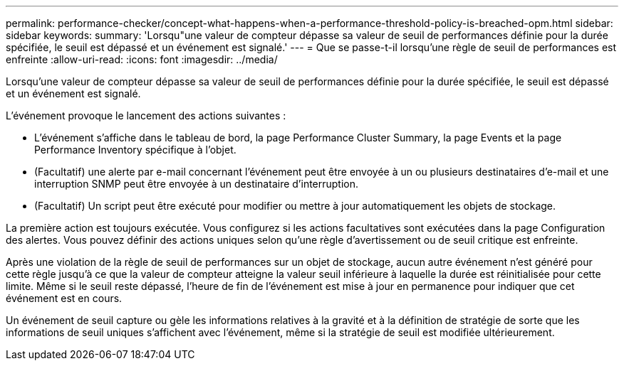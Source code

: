 ---
permalink: performance-checker/concept-what-happens-when-a-performance-threshold-policy-is-breached-opm.html 
sidebar: sidebar 
keywords:  
summary: 'Lorsqu"une valeur de compteur dépasse sa valeur de seuil de performances définie pour la durée spécifiée, le seuil est dépassé et un événement est signalé.' 
---
= Que se passe-t-il lorsqu'une règle de seuil de performances est enfreinte
:allow-uri-read: 
:icons: font
:imagesdir: ../media/


[role="lead"]
Lorsqu'une valeur de compteur dépasse sa valeur de seuil de performances définie pour la durée spécifiée, le seuil est dépassé et un événement est signalé.

L'événement provoque le lancement des actions suivantes :

* L'événement s'affiche dans le tableau de bord, la page Performance Cluster Summary, la page Events et la page Performance Inventory spécifique à l'objet.
* (Facultatif) une alerte par e-mail concernant l'événement peut être envoyée à un ou plusieurs destinataires d'e-mail et une interruption SNMP peut être envoyée à un destinataire d'interruption.
* (Facultatif) Un script peut être exécuté pour modifier ou mettre à jour automatiquement les objets de stockage.


La première action est toujours exécutée. Vous configurez si les actions facultatives sont exécutées dans la page Configuration des alertes. Vous pouvez définir des actions uniques selon qu'une règle d'avertissement ou de seuil critique est enfreinte.

Après une violation de la règle de seuil de performances sur un objet de stockage, aucun autre événement n'est généré pour cette règle jusqu'à ce que la valeur de compteur atteigne la valeur seuil inférieure à laquelle la durée est réinitialisée pour cette limite. Même si le seuil reste dépassé, l'heure de fin de l'événement est mise à jour en permanence pour indiquer que cet événement est en cours.

Un événement de seuil capture ou gèle les informations relatives à la gravité et à la définition de stratégie de sorte que les informations de seuil uniques s'affichent avec l'événement, même si la stratégie de seuil est modifiée ultérieurement.

